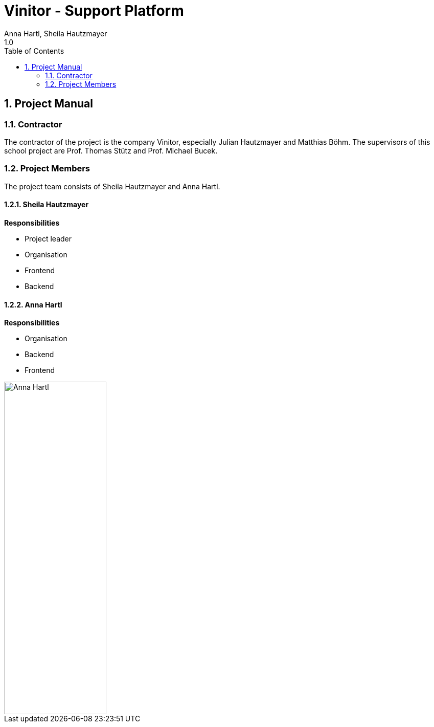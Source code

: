 = Vinitor - Support Platform
Anna Hartl, Sheila Hautzmayer
1.0
:sourcedir: ../src/main/java
:icons: font
:toc: left
:sectnums:

== Project Manual

=== Contractor

The contractor of the project is the company Vinitor, especially Julian Hautzmayer and Matthias Böhm.
The supervisors of this school project are Prof. Thomas Stütz and Prof. Michael Bucek.

=== Project Members

The project team consists of Sheila Hautzmayer and Anna Hartl.

==== Sheila Hautzmayer

*Responsibilities*

* Project leader
* Organisation
* Frontend
* Backend



==== Anna Hartl

*Responsibilities*

* Organisation
* Backend
* Frontend

image::images/AnnaHartl.jpg[Anna Hartl, width="200px", height="650px"]



////
=== Youtrack-Diagram-Gantt
image::youtrack-diagram-gantt.png[Youtrack-Diagram-Gantt]
////


////
=== GANTT-Diagramm
[plantuml,gantt-protoype,png]
----
@startuml
[Deactivate Monitoring] lasts 3 days
[System Summary] lasts 4 days
[Get Notified] starts at [System Summary]'s end
[Get Notified] lasts 4 days
@enduml
----
////